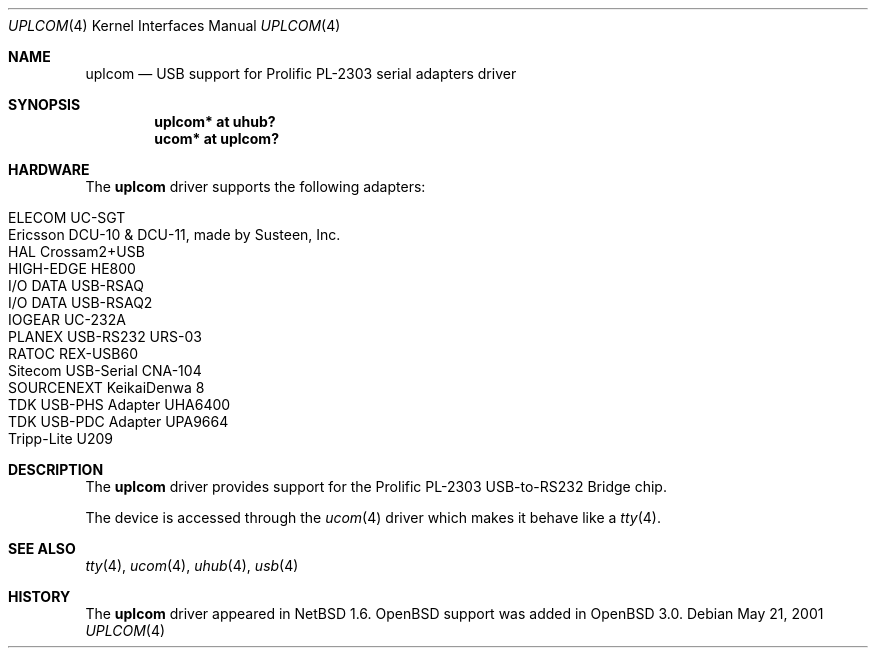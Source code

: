 .\" $OpenBSD: uplcom.4,v 1.9 2004/09/30 19:59:26 mickey Exp $
.\" $NetBSD: uplcom.4,v 1.6 2001/05/22 00:21:25 jhawk Exp $
.\"
.\" Copyright (c) 2001 The NetBSD Foundation, Inc.
.\" All rights reserved.
.\"
.\" This code is derived from software contributed to The NetBSD Foundation
.\" by Lennart Augustsson.
.\"
.\" Redistribution and use in source and binary forms, with or without
.\" modification, are permitted provided that the following conditions
.\" are met:
.\" 1. Redistributions of source code must retain the above copyright
.\"    notice, this list of conditions and the following disclaimer.
.\" 2. Redistributions in binary form must reproduce the above copyright
.\"    notice, this list of conditions and the following disclaimer in the
.\"    documentation and/or other materials provided with the distribution.
.\" 3. All advertising materials mentioning features or use of this software
.\"    must display the following acknowledgement:
.\"        This product includes software developed by the NetBSD
.\"        Foundation, Inc. and its contributors.
.\" 4. Neither the name of The NetBSD Foundation nor the names of its
.\"    contributors may be used to endorse or promote products derived
.\"    from this software without specific prior written permission.
.\"
.\" THIS SOFTWARE IS PROVIDED BY THE NETBSD FOUNDATION, INC. AND CONTRIBUTORS
.\" ``AS IS'' AND ANY EXPRESS OR IMPLIED WARRANTIES, INCLUDING, BUT NOT LIMITED
.\" TO, THE IMPLIED WARRANTIES OF MERCHANTABILITY AND FITNESS FOR A PARTICULAR
.\" PURPOSE ARE DISCLAIMED.  IN NO EVENT SHALL THE FOUNDATION OR CONTRIBUTORS
.\" BE LIABLE FOR ANY DIRECT, INDIRECT, INCIDENTAL, SPECIAL, EXEMPLARY, OR
.\" CONSEQUENTIAL DAMAGES (INCLUDING, BUT NOT LIMITED TO, PROCUREMENT OF
.\" SUBSTITUTE GOODS OR SERVICES; LOSS OF USE, DATA, OR PROFITS; OR BUSINESS
.\" INTERRUPTION) HOWEVER CAUSED AND ON ANY THEORY OF LIABILITY, WHETHER IN
.\" CONTRACT, STRICT LIABILITY, OR TORT (INCLUDING NEGLIGENCE OR OTHERWISE)
.\" ARISING IN ANY WAY OUT OF THE USE OF THIS SOFTWARE, EVEN IF ADVISED OF THE
.\" POSSIBILITY OF SUCH DAMAGE.
.\"
.Dd May 21, 2001
.Dt UPLCOM 4
.Os
.Sh NAME
.Nm uplcom
.Nd USB support for Prolific PL-2303 serial adapters driver
.Sh SYNOPSIS
.Cd "uplcom* at uhub?"
.Cd "ucom*   at uplcom?"
.Sh HARDWARE
The
.Nm
driver supports the following adapters:
.Pp
.Bl -tag -width Ds -offset indent -compact
.It ELECOM UC-SGT
.It Ericsson DCU-10 & DCU-11, made by Susteen, Inc.
.It HAL Crossam2+USB
.It HIGH-EDGE HE800
.It I/O DATA USB-RSAQ
.It I/O DATA USB-RSAQ2
.It IOGEAR UC-232A
.It PLANEX USB-RS232 URS-03
.It RATOC REX-USB60
.It Sitecom USB-Serial CNA-104
.It SOURCENEXT KeikaiDenwa 8
.It TDK USB-PHS Adapter UHA6400
.It TDK USB-PDC Adapter UPA9664
.It Tripp-Lite U209
.El
.Sh DESCRIPTION
The
.Nm
driver provides support for the Prolific PL-2303 USB-to-RS232 Bridge chip.
.Pp
The device is accessed through the
.Xr ucom 4
driver which makes it behave like a
.Xr tty 4 .
.Sh SEE ALSO
.Xr tty 4 ,
.Xr ucom 4 ,
.Xr uhub 4 ,
.Xr usb 4
.Sh HISTORY
The
.Nm
driver
appeared in
.Nx 1.6 .
.Ox
support was added in
.Ox 3.0 .
